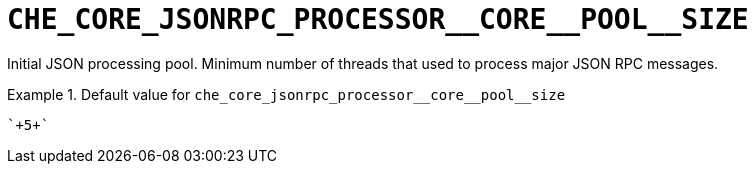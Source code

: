 [id="che_core_jsonrpc_processor__core__pool__size_{context}"]
= `+CHE_CORE_JSONRPC_PROCESSOR__CORE__POOL__SIZE+`

Initial JSON processing pool. Minimum number of threads that used to process major JSON RPC messages.


.Default value for `+che_core_jsonrpc_processor__core__pool__size+`
====
----
`+5+`
----
====

